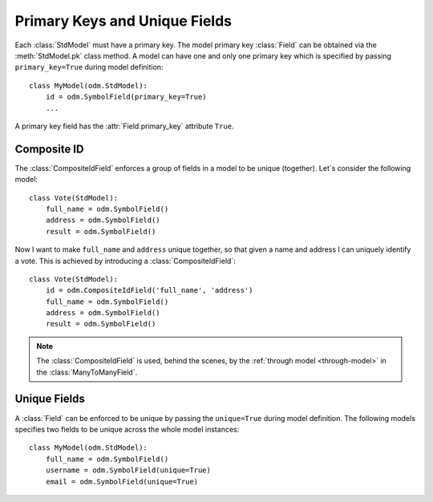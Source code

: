 .. _tutorial-primary-unique:

.. module:: stdnet.odm

=======================================
Primary Keys and Unique Fields
=======================================

Each :class:`StdModel` must have a primary key. The model primary key :class:`Field`
can be obtained via the :meth:`StdModel.pk` class method. A model can have one and only one
primary key which is specified by passing ``primary_key=True`` during
model definition::

    class MyModel(odm.StdModel):
        id = odm.SymbolField(primary_key=True)
        ...

A primary key field has the :attr:`Field.primary_key` attribute ``True``.

.. _tutorial-compositeid:

Composite ID
=========================

The :class:`CompositeIdField` enforces a group of fields in a model to be
unique (together). Let`s consider the following model::

    class Vote(StdModel):
        full_name = odm.SymbolField()
        address = odm.SymbolField()
        result = odm.SymbolField()
        
Now I want to make ``full_name`` and ``address`` unique together, so that
given a name and address I can uniquely identify a vote.
This is achieved by introducing a :class:`CompositeIdField`::

    class Vote(StdModel):
        id = odm.CompositeIdField('full_name', 'address')
        full_name = odm.SymbolField()
        address = odm.SymbolField()
        result = odm.SymbolField()

.. note::

    The :class:`CompositeIdField` is used, behind the scenes,
    by the :ref:`through model <through-model>` in the :class:`ManyToManyField`.
    
    
.. _tutorial-unique:

Unique Fields
=========================

A :class:`Field` can be enforced to be unique by passing the ``unique=True``
during model definition. The following models specifies two fields to be unique
across the whole model instances::

    class MyModel(odm.StdModel):
        full_name = odm.SymbolField()
        username = odm.SymbolField(unique=True)
        email = odm.SymbolField(unique=True)